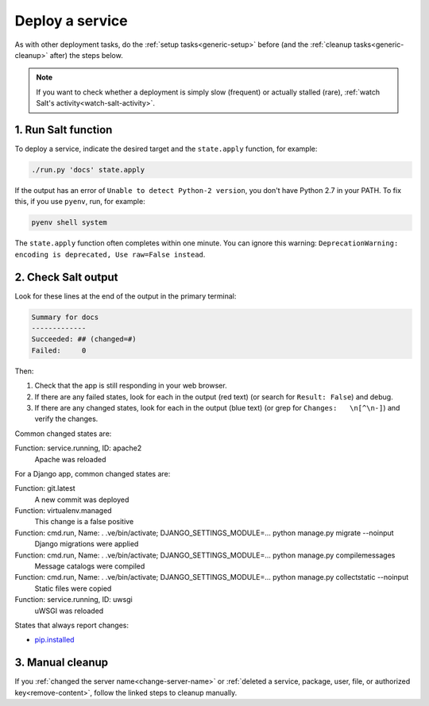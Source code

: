 Deploy a service
================

As with other deployment tasks, do the :ref:`setup tasks<generic-setup>` before (and the :ref:`cleanup tasks<generic-cleanup>` after) the steps below.

.. note::

   If you want to check whether a deployment is simply slow (frequent) or actually stalled (rare), :ref:`watch Salt's activity<watch-salt-activity>`.

1. Run Salt function
--------------------

To deploy a service, indicate the desired target and the ``state.apply`` function, for example:

.. code-block:: bash

    ./run.py 'docs' state.apply

If the output has an error of ``Unable to detect Python-2 version``, you don't have Python 2.7 in your PATH. To fix this, if you use ``pyenv``, run, for example:

.. code-block:: bash

    pyenv shell system

The ``state.apply`` function often completes within one minute. You can ignore this warning: ``DeprecationWarning: encoding is deprecated, Use raw=False instead``.

2. Check Salt output
--------------------

Look for these lines at the end of the output in the primary terminal:

.. code-block:: none

    Summary for docs
    -------------
    Succeeded: ## (changed=#)
    Failed:     0

Then:

#. Check that the app is still responding in your web browser.
#. If there are any failed states, look for each in the output (red text) (or search for ``Result: False``) and debug.
#. If there are any changed states, look for each in the output (blue text) (or grep for ``Changes:   \n[^\n-]``) and verify the changes.

Common changed states are:

Function: service.running, ID: apache2
  Apache was reloaded

For a Django app, common changed states are:

Function: git.latest
  A new commit was deployed
Function: virtualenv.managed
  This change is a false positive
Function: cmd.run, Name: . .ve/bin/activate; DJANGO_SETTINGS_MODULE=... python manage.py migrate --noinput
  Django migrations were applied
Function: cmd.run, Name: . .ve/bin/activate; DJANGO_SETTINGS_MODULE=... python manage.py compilemessages
  Message catalogs were compiled
Function: cmd.run, Name: . .ve/bin/activate; DJANGO_SETTINGS_MODULE=... python manage.py collectstatic --noinput
  Static files were copied
Function: service.running, ID: uwsgi
  uWSGI was reloaded

States that always report changes:

-  `pip.installed <https://github.com/saltstack/salt/issues/24216>`__

3. Manual cleanup
-----------------

If you :ref:`changed the server name<change-server-name>` or :ref:`deleted a service, package, user, file, or authorized key<remove-content>`, follow the linked steps to cleanup manually.
